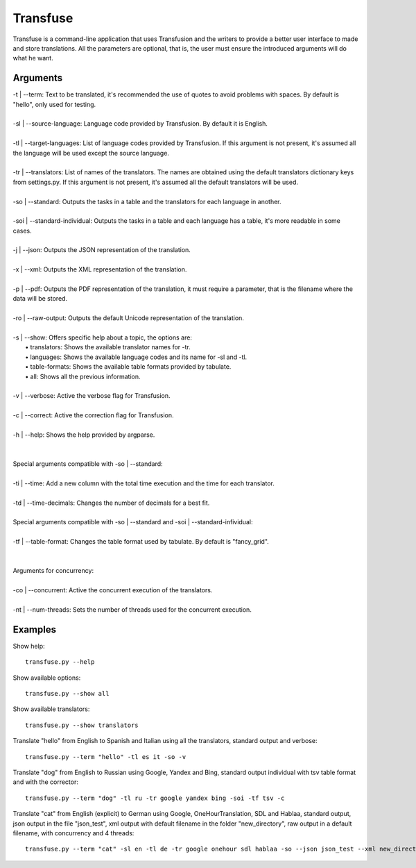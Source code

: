 Transfuse
=========

Transfuse is a command-line application that uses Transfusion and the writers to provide 
a better user interface to made and store translations. All the parameters are optional, 
that is, the user must ensure the introduced arguments will do what he want.

Arguments
---------

| -t | --term: Text to be translated, it's recommended the use of quotes to avoid problems with spaces. By default is "hello", only used for testing.
|
| -sl | --source-language: Language code provided by Transfusion. By default it is English.
|
| -tl | --target-languages: List of language codes provided by Transfusion. If this argument is not present, it's assumed all the language will be used except the source language.
|
| -tr | --translators: List of names of the translators. The names are obtained using the default translators dictionary keys from settings.py. If this argument is not present, it's assumed all the default translators will be used.
|
| -so | --standard: Outputs the tasks in a table and the translators for each language in another.
|
| -soi | --standard-individual: Outputs the tasks in a table and each language has a table, it's more readable in some cases.
|
| -j | --json: Outputs the JSON representation of the translation.
|
| -x | --xml: Outputs the XML representation of the translation.
|
| -p | --pdf: Outputs the PDF representation of the translation, it must require a parameter, that is the filename where the data will be stored.
|
| -ro | --raw-output: Outputs the default Unicode representation of the translation.
|
| -s | --show: Offers specific help about a topic, the options are:
|   •   translators: Shows the available translator names for -tr.
|   •   languages: Shows the available language codes and its name for -sl and -tl.
|   •   table-formats: Shows the available table formats provided by tabulate.
|   •   all: Shows all the previous information.
|
| -v | --verbose: Active the verbose flag for Transfusion.
|
| -c | --correct: Active the correction flag for Transfusion.
|
| -h | --help: Shows the help provided by argparse.
|
|
| Special arguments compatible with -so | --standard:
|
| -ti | --time: Add a new column with the total time execution and the time for each translator.
|
| -td | --time-decimals: Changes the number of decimals for a best fit.
|
| Special arguments compatible with -so | --standard and -soi | --standard-infividual:
|
| -tf | --table-format: Changes the table format used by tabulate. By default is "fancy_grid".
|
|
| Arguments for concurrency:
|
| -co | --concurrent: Active the concurrent execution of the translators.
|
| -nt | --num-threads: Sets the number of threads used for the concurrent execution.

Examples
--------

Show help::

    transfuse.py --help

Show available options::

    transfuse.py --show all

Show available translators::

    transfuse.py --show translators

Translate "hello" from English to Spanish and Italian 
using all the translators, standard output and verbose::

    transfuse.py --term "hello" -tl es it -so -v

Translate "dog" from English to Russian using Google, 
Yandex and Bing, standard output individual with tsv 
table format and with the corrector::

    transfuse.py --term "dog" -tl ru -tr google yandex bing -soi -tf tsv -c


Translate "cat" from English (explicit) to German using 
Google, OneHourTranslation, SDL and Hablaa, standard output, 
json output in the file "json_test", xml output with default 
filename in the folder "new_directory", raw output in a 
default filename, with concurrency and 4 threads::

    transfuse.py --term "cat" -sl en -tl de -tr google onehour sdl hablaa -so --json json_test --xml new_directory/ -ro default -co -nt 4
